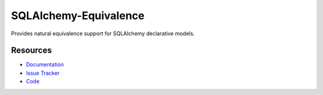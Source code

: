 SQLAlchemy-Equivalence
=====================

Provides natural equivalence support for SQLAlchemy declarative models.


Resources
---------

- `Documentation <http://sqlalchemy-equivalence.readthedocs.org/>`_
- `Issue Tracker <http://github.com/kvesteri/sqlalchemy-equivalence/issues>`_
- `Code <http://github.com/kvesteri/sqlalchemy-equivalence/>`_
